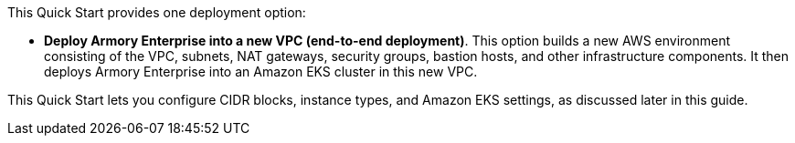 This Quick Start provides one deployment option:

* *Deploy Armory Enterprise into a new VPC (end-to-end deployment)*. This option builds a new AWS environment consisting of the VPC, subnets, NAT gateways, security groups, bastion hosts, and other infrastructure components. It then deploys Armory Enterprise into an Amazon EKS cluster in this new VPC.

This Quick Start lets you configure CIDR blocks, instance types, and Amazon EKS settings, as discussed later in this guide.
